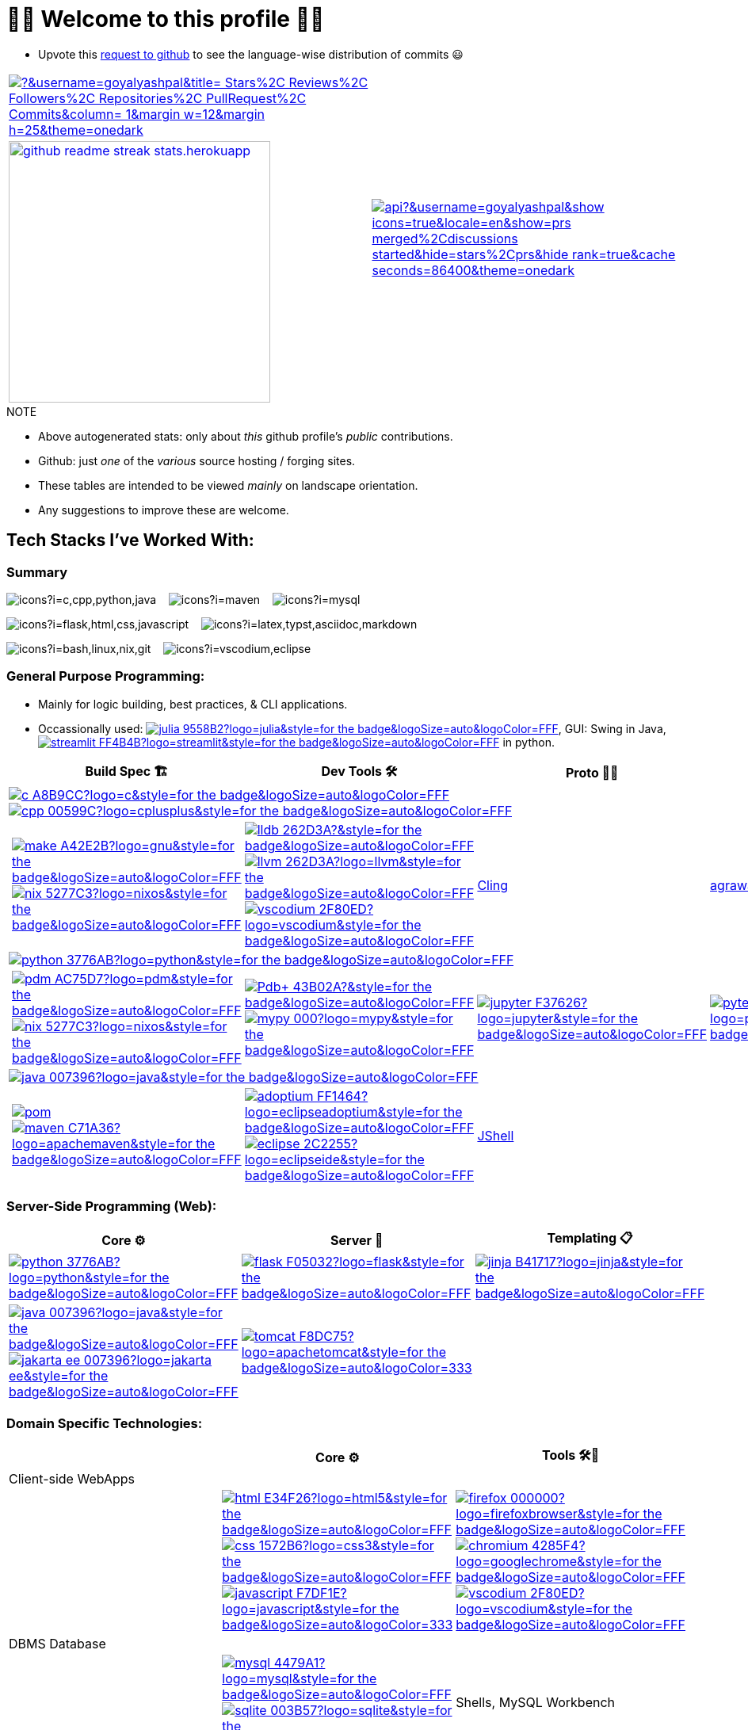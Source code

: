 // 2024-09-18


// latest commit id: 2f0ab29740 ('24-09-19)
// https://raw.githubusercontent.com/github/explore/main/topics/nodejs/nodejs.png


// <link rel="stylesheet" type='text/css'
//   href="https://cdn.jsdelivr.net/gh/devicons/devicon@latest/devicon.min.css"
// />

// <style>
//   table i { font-size: xxx-large; vertical-align: middle; }
// </style>

// <i class="devicon-c-plain colored"></i> <i class="devicon-cplusplus-plain colored"></i>




= 🌻🌺 Welcome to this profile 🪷🌹

// == Github Public Stats for this profile

:user-lang-info: https://github.com/orgs/community/discussions/18230

* Upvote this {user-lang-info}[request to github] to see the language-wise distribution of commits 😃

:trophy-params: &username=goyalyashpal&title=-Stars%2C-Reviews%2C-Followers%2C-Repositories%2C-PullRequest%2C-Commits&column=-1&margin-w=12&margin-h=25&theme=onedark
:profile-stat-params: &username=goyalyashpal&show_icons=true&locale=en&show=prs_merged%2Cdiscussions_started&hide=stars%2Cprs&hide_rank=true&cache_seconds=86400&theme=onedark
:streak-stat-params: &user=goyalyashpal&theme=onedark&date_format=%5BY%20%5DM%20j&mode=weekly&hide_current_streak=true&card_width=450px&card_height=140

// [.center.text-center]
// [cols="2*~",stripes=none]

[cols="2*^~",stripes=none,frame=none,grid=none,halign=center]
|===

a| https://github.com/ryo-ma/github-profile-trophy[image:https://github-profile-trophy.vercel.app/?{trophy-params}[title="goyalyashpal"]] 
// {nbsp}{nbsp}

.2+a| https://github-readme-stats.vercel.app[image:https://github-readme-stats.vercel.app/api?{profile-stat-params}[title="Profile's Github Contribution Stats"]]

// ,width=300]]

a| https://git.io/streak-stats[image:https://github-readme-streak-stats.herokuapp.com?{streak-stat-params}[title="Profile's GitHub Streak Stats",width=330]]

|===


// card_width=450px, img width=372  for streak-stats in the beginning to match with readme-stats

// * The width of the github profile readme is 780px
// * ( 5 * 2 ) * 2 = 10px in margins
// * 372 + 300 = 672px in image
// Default Streak Stats width is 495px


.NOTE
* Above autogenerated stats: only about _this_ github profile's _public_ contributions.
* Github: just _one_ of the _various_ source hosting / forging sites.

//-

* These tables are intended to be viewed _mainly_ on landscape orientation. +
* Any suggestions to improve these are welcome.





:ght: https://github.com/topics/
:imgb: https://img.shields.io/badge/
:logobadge_param: ?style=for-the-badge&logoSize=auto&logoColor=FFF&logo=
:badge_params: &style=for-the-badge&logoSize=auto&logoColor=FFF
:badge_params_nosize: &style=for-the-badge&logoColor=FFF
:badge_params_logcoldark: &style=for-the-badge&logoSize=auto&logoColor=333


:i_ruff: image:{imgb}ruff-D7FF64?logo=ruff{badge_params_logcoldark}[title="Ruff - fast Python linter"]
:i_tomcat: image:{imgb}tomcat-F8DC75?logo=apachetomcat{badge_params_logcoldark}[title="Apache Tomcat"]
:i_javascript: image:{imgb}javascript-F7DF1E?logo=javascript{badge_params_logcoldark}[title="JavaScript"]
:i_linux: image:{imgb}linux-FCC624?logo=linux{badge_params_logcoldark}[title="linux"]

:i_nushell: image:{imgb}nushell-4E9A06?logo=nushell{badge_params_nosize}[title="Nushell"]
// :i_nushell: image:{imgb}nushell-4E9A06?logo=nushell{badge_params}[i_nushell,title="Nushell"]

:i_streamlit: image:{imgb}streamlit-FF4B4B?logo=streamlit{badge_params}[title="Streamlit"]
:i_julia: image:{imgb}julia-9558B2?logo=julia{badge_params}[title="Julia"]

:i_c: image:{imgb}c-A8B9CC?logo=c{badge_params}[title="C language"]
:i_cpp: image:{imgb}cpp-00599C?logo=cplusplus{badge_params}[title="C++++"]
:i_gnu: image:{imgb}make-A42E2B?logo=gnu{badge_params}[title="GNU Make"]
:i_nix: image:{imgb}nix-5277C3?logo=nixos{badge_params}[title="Nix Pkg Manager"]
:i_llvm: image:{imgb}llvm-262D3A?logo=llvm{badge_params}[title="LLVM Compiler toolchain"]
:i_lldb: image:{imgb}lldb-262D3A?{badge_params}[title="LLDB Debugger"]
:i_vscodium: image:{imgb}vscodium-2F80ED?logo=vscodium{badge_params}[title="VSCodium - Open Source Binaries of VSCode"]

:i_python: image:{imgb}python-3776AB?logo=python{badge_params}[title="Python"]
// selenium's theme color
:i_pdbp: image:{imgb}Pdb+-43B02A?{badge_params}[title="Pdb+"]
:i_pdm: image:{imgb}pdm-AC75D7?logo=pdm{badge_params}[title="PDM a modern Python package and dependency manager"]
:i_nix: image:{imgb}nix-5277C3?logo=nixos{badge_params}[title="Nix Pkg Manager"]
:i_mypy: image:{imgb}mypy-000?logo=mypy{badge_params}[title="mypy - Optional Static Typing for Python"]
:i_jupyter: image:{imgb}jupyter-F37626?logo=jupyter{badge_params}[title="Jupyter REPL Notebooks"]
:i_pytest: image:{imgb}pytest-0A9EDC?logo=pytest{badge_params}[title="Pytest Python testing framework"]

:i_java: image:{imgb}java-007396?logo=java{badge_params}[title="Java"]
:i_pom: image:{imgb}pom.xml-C71A36?{badge_params}[title="POM.xml"]
:i_maven: image:{imgb}maven-C71A36?logo=apachemaven{badge_params}[title="Apache Maven"]
:i_adoptium: image:{imgb}adoptium-FF1464?logo=eclipseadoptium{badge_params}[title="Adoptium Temurin JDK"]
:i_eclipse: image:{imgb}eclipse-2C2255?logo=eclipseide{badge_params}[title="Eclipse IDE"]


// :i_python: image:{imgb}py-3776AB?logo=python{badge_params}[title="Python"]
:i_flask: image:{imgb}flask-F05032?logo=flask{badge_params}[title="Flask micro web framework"]
:i_jinja: image:{imgb}jinja-B41717?logo=jinja{badge_params}[title="Jinja templating engine"]
// :i_java: image:{imgb}java-000?logo=java{badge_params}[title="Java"]
:i_jakarta-ee: image:{imgb}jakarta_ee-007396?logo=jakarta-ee{badge_params}[title="Jakarta EE"]
:i_curl: image:{imgb}curl-073551?logo=curl{badge_params}[title="Curl"]



:i_html: image:{imgb}html-E34F26?logo=html5{badge_params}[title="HTML5"]
:i_css: image:{imgb}css-1572B6?logo=css3{badge_params}[title="CSS Cascading Style Sheets"]
:i_firefox: image:{imgb}firefox-000000?logo=firefoxbrowser{badge_params}[title="Firefox Browser"]
:i_chromium: image:{imgb}chromium-4285F4?logo=googlechrome{badge_params}[title="Chromium based browsers"]
// :i_vscodium: image:{imgb}vscodium-2F80ED?logo=vscodium{badge_params}[title="VSCodium - Open Source Binaries of VSCode"]
:i_mysql: image:{imgb}mysql-4479A1?logo=mysql{badge_params}[title="MySQL DBMS"]
:i_sqlite: image:{imgb}sqlite-003B57?logo=sqlite{badge_params}[title="SQLite Serverless RDBMS"]
:i_json: image:{imgb}json-000000?logo=json{badge_params}[title="JSON data interchange format"]
:i_yaml: image:{imgb}yaml-CB171E?logo=yaml{badge_params}[title="YAML data serialization language"]
:i_xml: image:{imgb}xml-005FAD?logo=xml{badge_params}[title="XML serialization language"]

:i_yq: image:{imgb}yq-000?{badge_params}[title="yq: jq inspired Processor for YAML & others"]
:i_jq: image:{imgb}jq-000?logo=jq{badge_params}[title="jq JSON Processor"]
:i_csv: image:{imgb}csv-000?{badge_params}[title="CSV"]


:i_latex: image:{imgb}latex-008080?logo=latex{badge_params}[title="LaTeX document preparation system"]
:i_typst: image:{imgb}typst-239DAD?logo=typst{badge_params}[title="Typst: Compose papers faster"]
:i_asciidoctor: image:{imgb}asciidoc-E40046?logo=asciidoctor{badge_params}[title="Asciidoctor - A fast open source Ruby-based text publishing tool"]
:i_markdown: image:{imgb}markdown-000000?logo=markdown{badge_params}[title="Markdown plaintext formatting to HTML conversion"]

:i_texstudio: image:{imgb}texstudio-3b3ed0?logo=texstudio{badge_params}[title="TeXstudio - A LaTeX editor"]
:i_miktex: image:{imgb}miktex-0057b7?logo=miktex{badge_params}[title="MiKTeX - TeX/LaTeX distribution for Windows"]


:i_nix: image:{imgb}nix-5277C3?logo=nixos{badge_params}[title="Nix Pkg Manager"]
:i_bash: image:{imgb}bash-4EAA25?logo=gnubash{badge_params}[title="Bash"]
:i_git: image:{imgb}git-F05032?logo=git{badge_params}[title="Git"]
:i_conv_commits: image:{imgb}conv_commits-FE5196?logo=conventionalcommits{badge_params}[title="Conventional Commits"]



== Tech Stacks I've Worked With:

=== Summary

:skic: https://skillicons.dev/icons?i=
:sep: {nbsp}{nbsp}{sp}

image:{skic}c,cpp,python,java[] {sep}
image:{skic}maven[] {sep}
image:{skic}mysql[] {sep}

image:{skic}flask,html,css,javascript[] {sep}
image:{skic}latex,typst,asciidoc,markdown[] {sep}

image:{skic}bash,linux,nix,git[] {sep}
image:{skic}vscodium,eclipse[]




=== General Purpose Programming:


* Mainly for logic building, best practices, & CLI applications.
* Occassionally used: {ght}julia[{i_julia}], GUI: Swing in Java, {ght}streamlit[{i_streamlit}] in python.

// |Core ⚙ 

[width="100%",cols="~*5",options="header",]
|===
| |Build Spec 🏗 |Dev Tools 🛠 |Proto 🏃‍♀️ |Test ✔

5+a|{ght}c[{i_c}]
{ght}cpp[{i_cpp}]

||
// Makefile,
https://www.gnu.org/software/make/[{i_gnu}]
{ght}nix[{i_nix}]
|https://lldb.llvm.org/[{i_lldb}]
// ,
{ght}llvm[{i_llvm}]
https://vscodium.com/[{i_vscodium}]
|https://rawcdn.githack.com/root-project/cling/master/www/index.html[Cling]
| https://github.com/agrawal-d/cph[agrawal-cph] (for cp)

5+a|{ght}python[{i_python}]

||
// https://packaging.python.org/en/latest/specifications/pyproject-toml/[pyproject.toml] ,
https://pdm-project.org/latest/[{i_pdm}]
{ght}nix[{i_nix}]
| https://pypi.org/project/pdbplus/[{i_pdbp}] 
//,
https://www.mypy-lang.org/[{i_mypy}]
// https://docs.astral.sh/ruff/[{i_ruff}]
|{ght}jupyter[{i_jupyter}]
|https://pytest.org[{i_pytest}]

5+a|{ght}java[{i_java}]

||https://maven.apache.org/pom.html[{i_pom}] 
//,
{ght}maven[{i_maven}]
|{ght}adoptium[{i_adoptium}]
https://eclipseide.org/[{i_eclipse}]
|https://docs.oracle.com/en/java/javase/21/jshell/introduction-jshell.html[JShell]
|
|===




=== Server-Side Programming (Web):

// [RFC 2616]: http://www.w3.org/Protocols/rfc2616/rfc2616-sec5.html "HTTP/1.1: Request"
// [RFC 9110]: https://www.rfc-editor.org/rfc/rfc9110.html "RFC 9110: HTTP Semantics"

// * httpYac - Rest Client: vscode-extension-id: `anweber.vscode-httpyac`
// * Thunder Client: vscode-extension-id: `rangav.vscode-thunder-client`


[width="100%",cols="~*3",options="header",]
|===
|Core ⚙ |Server 📡 |Templating 📋

|{ght}python[{i_python}]
|{ght}flask[{i_flask}]
|https://jinja.palletsprojects.com/[{i_jinja}]

|{ght}java[{i_java}]
{ght}jakarta-ee[{i_jakarta-ee}]
|https://tomcat.apache.org/[{i_tomcat}]
| 
|===




=== Domain Specific Technologies:

[width="100%",cols="~*3",options="header",]
|===
| |Core ⚙ |Tools 🛠🧰

3+|Client-side WebApps

| |{ght}html5[{i_html}]
{ght}css3[{i_css}]
{ght}javascript[{i_javascript}]
|{ght}firefox[{i_firefox}]
{ght}chromium[{i_chromium}]
https://vscodium.com/[{i_vscodium}]

3+|DBMS Database
| |{ght}mysql[{i_mysql}]
{ght}sqlite[{i_sqlite}]
|Shells, MySQL Workbench

3+|Flat-file DB
| |{ght}csv[{i_csv}]
https://yaml.org/[{i_yaml}]
{ght}json[{i_json}]
https://www.w3.org/XML/[{i_xml}]
|https://mikefarah.gitbook.io/yq[{i_yq}] 
// ,
https://jqlang.github.io/jq/[{i_jq}]
https://www.nushell.sh/[{i_nushell}]


3+|Markup
| |{ght}latex[{i_latex}]
https://typst.app/[{i_typst}]
https://asciidoctor.org/[{i_asciidoctor}]
{ght}markdown[{i_markdown}]
|https://tug.org/texlive/[Tex Live] ,
https://www.texstudio.org/[{i_texstudio}]
https://miktex.org/[{i_miktex}]

3+|DevOps
| |{ght}linux[{i_linux}]
{ght}nix[{i_nix}]
{ght}bash[{i_bash}]
{ght}git[{i_git}]
https://www.conventionalcommits.org/en/v1.0.0/[{i_conv_commits}]
|https://pypi.org/project/bash_kernel/[Jupyter (IBash)] ,
https://nix.dev/tutorials/nix-language.html#interactive-evaluation[nix
eval]
|===
